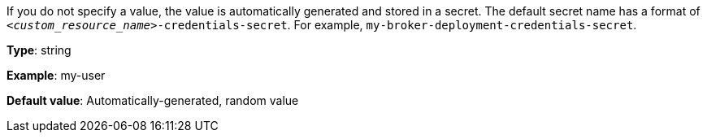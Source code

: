 
//tag::.schema.openAPIV3Schema.properties.spec.properties.adminUser.description[]
If you do not specify a value, the value is automatically generated and stored in a secret. The default secret name has a format of `__<custom_resource_name>__-credentials-secret`. For example, `my-broker-deployment-credentials-secret`.

*Type*: string

*Example*: my-user

*Default value*: Automatically-generated, random value
//end::.schema.openAPIV3Schema.properties.spec.properties.adminUser.description[]



